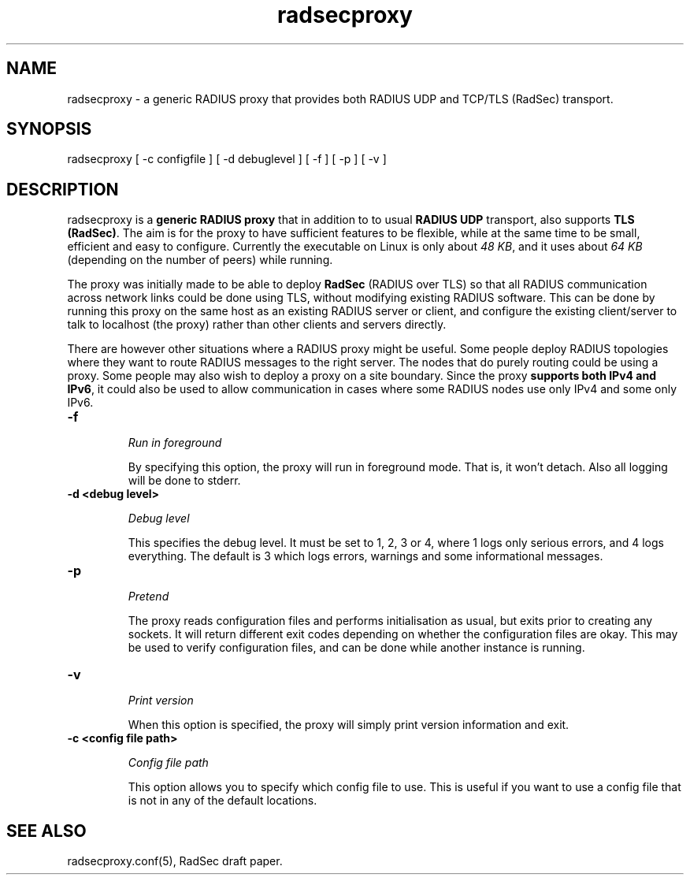 .TH radsecproxy 1 "14 May 2008"

.SH "NAME"
radsecproxy - a generic RADIUS proxy that provides both RADIUS UDP and TCP/TLS (RadSec) transport.

.SH "SYNOPSIS"
radsecproxy [ -c configfile ] [ -d debuglevel ] [ -f ] [ -p ] [ -v ]
.sp

.SH "DESCRIPTION"
radsecproxy is a \fBgeneric RADIUS proxy\fR that in addition to to
usual \fBRADIUS UDP\fR transport, also supports \fBTLS (RadSec)\fR. The
aim is for the proxy to have sufficient features to be flexible,
while at the same time to be small, efficient and easy to configure.
Currently the executable on Linux is only about \fI48 KB\fR, and it uses
about \fI64 KB\fR (depending on the number of peers) while running.
.sp
The proxy was initially made to be able to deploy \fBRadSec\fR (RADIUS
over TLS) so that all RADIUS communication across network links
could be done using TLS, without modifying existing RADIUS software.
This can be done by running this proxy on the same host as an existing
RADIUS server or client, and configure the existing client/server to
talk to localhost (the proxy) rather than other clients and servers
directly.
.sp
There are however other situations where a RADIUS proxy might be
useful. Some people deploy RADIUS topologies where they want to
route RADIUS messages to the right server. The nodes that do purely
routing could be using a proxy. Some people may also wish to deploy
a proxy on a site boundary. Since the proxy \fBsupports both IPv4
and IPv6\fR, it could also be used to allow communication in cases
where some RADIUS nodes use only IPv4 and some only IPv6.

.TP
.B -f
.sp
\fIRun in foreground\fR
.sp
By specifying this option, the proxy will run in foreground mode. That
is, it won't detach. Also all logging will be done to stderr.

.TP
.B -d <debug level>
.sp
\fIDebug level\fR
.sp
This specifies the debug level. It must be set to 1, 2, 3 or 4, where 1
logs only serious errors, and 4 logs everything. The default is 3 which
logs errors, warnings and some informational messages.

.TP
.B -p
.sp
\fIPretend\fR
.sp
The proxy reads configuration files and performs initialisation as
usual, but exits prior to creating any sockets. It will return different
exit codes depending on whether the configuration files are okay. This
may be used to verify configuration files, and can be done while another
instance is running.

.TP
.B -v
.sp
\fIPrint version\fR
.sp
When this option is specified, the proxy will simply print version
information and exit.

.TP
.B -c <config file path>
.sp
\fIConfig file path\fR
.sp
This option allows you to specify which config file to use. This is useful
if you want to use a config file that is not in any of the default locations.

.SH "SEE ALSO"
radsecproxy.conf(5), RadSec draft paper.
